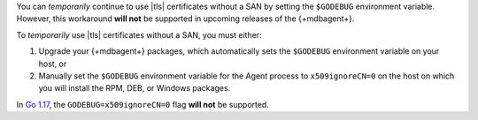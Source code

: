 You can *temporarily* continue to use |tls| certificates without a
SAN by setting the ``$GODEBUG`` environment variable. However, this
workaround **will not** be supported in upcoming releases of the
{+mdbagent+}. 

To *temporarily* use |tls| certificates without a SAN,
you must either:

1. Upgrade your {+mdbagent+} packages, which automatically sets the
   ``$GODEBUG`` environment variable on your host, or

#. Manually set the ``$GODEBUG`` environment variable for the Agent 
   process to ``x509ignoreCN=0`` on the host on which you will install 
   the RPM, DEB, or Windows packages.

In `Go 1.17 <https://golang.org/doc/go1.16#crypto/x509>`_, the
``GODEBUG=x509ignoreCN=0`` flag **will not** be supported.
